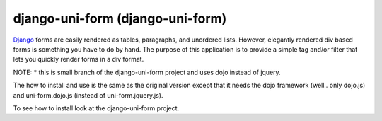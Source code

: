 =====================================
django-uni-form (django-uni-form)
=====================================

Django_ forms are easily rendered as tables,
paragraphs, and unordered lists. However, elegantly rendered div based forms
is something you have to do by hand. The purpose of this application is to
provide a simple tag and/or filter that lets you quickly render forms in a div
format.

NOTE:
* this is small branch of the django-uni-form project and uses dojo instead of jquery.

The how to install and use is the same as the original version except that it needs the dojo framework (well.. only dojo.js) and uni-form.dojo.js (instead of uni-form.jquery.js). 

To see how to install look at the django-uni-form project.

.. _Django: http://djangoproject.com
.. _`Uni-form`: http://sprawsm.com/uni-form
